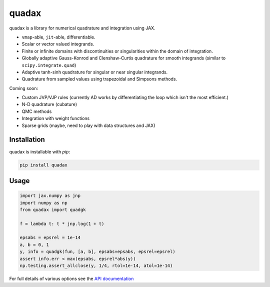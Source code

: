 
########
quadax
########
|License| |DOI| |Issues| |Pypi|

|Docs| |UnitTests| |Codecov|

quadax is a library for numerical quadrature and integration using JAX.

- ``vmap``-able, ``jit``-able, differentiable.
- Scalar or vector valued integrands.
- Finite or infinite domains with discontinuities or singularities within the domain of integration.
- Globally adaptive Gauss-Konrod and Clenshaw-Curtis quadrature for smooth integrands (similar to ``scipy.integrate.quad``)
- Adaptive tanh-sinh quadrature for singular or near singular integrands.
- Quadrature from sampled values using trapezoidal and Simpsons methods.

Coming soon:

- Custom JVP/VJP rules (currently AD works by differentiating the loop which isn't the most efficient.)
- N-D quadrature (cubature)
- QMC methods
- Integration with weight functions
- Sparse grids (maybe, need to play with data structures and JAX)

Installation
============

quadax is installable with `pip`:

.. code-block:: console

    pip install quadax



Usage
=====

.. code-block:: python

    import jax.numpy as jnp
    import numpy as np
    from quadax import quadgk

    f = lambda t: t * jnp.log(1 + t)

    epsabs = epsrel = 1e-14
    a, b = 0, 1
    y, info = quadgk(fun, [a, b], epsabs=epsabs, epsrel=epsrel)
    assert info.err < max(epsabs, epsrel*abs(y))
    np.testing.assert_allclose(y, 1/4, rtol=1e-14, atol=1e-14)


For full details of various options see the `API documentation <https://quadax.readthedocs.io/en/latest/api.html>`__


.. |License| image:: https://img.shields.io/github/license/f0uriest/quadax?color=blue&logo=open-source-initiative&logoColor=white
    :target: https://github.com/f0uriest/quadax/blob/master/LICENSE
    :alt: License

.. |DOI| image:: https://zenodo.org/badge/709132830.svg
    :target: https://zenodo.org/doi/10.5281/zenodo.10035983
    :alt: DOI

.. |Docs| image:: https://img.shields.io/readthedocs/quadax?logo=Read-the-Docs
    :target: https://quadax.readthedocs.io/en/latest/?badge=latest
    :alt: Documentation

.. |UnitTests| image:: https://github.com/f0uriest/quadax/actions/workflows/unittest.yml/badge.svg
    :target: https://github.com/f0uriest/quadax/actions/workflows/unittest.yml
    :alt: UnitTests

.. |Codecov| image:: https://codecov.io/github/f0uriest/quadax/graph/badge.svg?token=MB11I7WE3I
    :target: https://codecov.io/github/f0uriest/quadax
    :alt: Coverage

.. |Issues| image:: https://img.shields.io/github/issues/f0uriest/quadax
    :target: https://github.com/f0uriest/quadax/issues
    :alt: GitHub issues

.. |Pypi| image:: https://img.shields.io/pypi/v/quadax
    :target: https://pypi.org/project/quadax/
    :alt: Pypi

